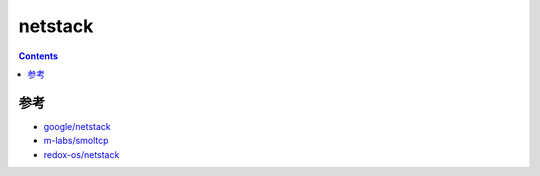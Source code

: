 netstack
=============

.. contents::





参考
------

*   `google/netstack <https://github.com/google/netstack>`_
*   `m-labs/smoltcp <https://github.com/m-labs/smoltcp>`_
*   `redox-os/netstack <https://github.com/redox-os/netstack>`_


